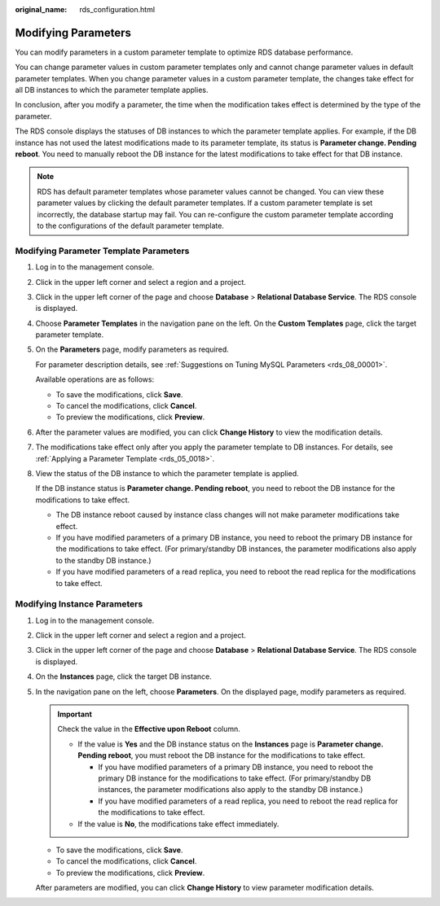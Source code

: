 :original_name: rds_configuration.html

.. _rds_configuration:

Modifying Parameters
====================

You can modify parameters in a custom parameter template to optimize RDS database performance.

You can change parameter values in custom parameter templates only and cannot change parameter values in default parameter templates. When you change parameter values in a custom parameter template, the changes take effect for all DB instances to which the parameter template applies.

In conclusion, after you modify a parameter, the time when the modification takes effect is determined by the type of the parameter.

The RDS console displays the statuses of DB instances to which the parameter template applies. For example, if the DB instance has not used the latest modifications made to its parameter template, its status is **Parameter change. Pending reboot**. You need to manually reboot the DB instance for the latest modifications to take effect for that DB instance.

.. note::

   RDS has default parameter templates whose parameter values cannot be changed. You can view these parameter values by clicking the default parameter templates. If a custom parameter template is set incorrectly, the database startup may fail. You can re-configure the custom parameter template according to the configurations of the default parameter template.

Modifying Parameter Template Parameters
---------------------------------------

#. Log in to the management console.

#. Click |image1| in the upper left corner and select a region and a project.

#. Click |image2| in the upper left corner of the page and choose **Database** > **Relational Database Service**. The RDS console is displayed.

#. Choose **Parameter Templates** in the navigation pane on the left. On the **Custom Templates** page, click the target parameter template.

#. On the **Parameters** page, modify parameters as required.

   For parameter description details, see :ref:`Suggestions on Tuning MySQL Parameters <rds_08_00001>`.

   Available operations are as follows:

   -  To save the modifications, click **Save**.
   -  To cancel the modifications, click **Cancel**.
   -  To preview the modifications, click **Preview**.

#. After the parameter values are modified, you can click **Change History** to view the modification details.

#. The modifications take effect only after you apply the parameter template to DB instances. For details, see :ref:`Applying a Parameter Template <rds_05_0018>`.

#. View the status of the DB instance to which the parameter template is applied.

   If the DB instance status is **Parameter change. Pending reboot**, you need to reboot the DB instance for the modifications to take effect.

   -  The DB instance reboot caused by instance class changes will not make parameter modifications take effect.
   -  If you have modified parameters of a primary DB instance, you need to reboot the primary DB instance for the modifications to take effect. (For primary/standby DB instances, the parameter modifications also apply to the standby DB instance.)
   -  If you have modified parameters of a read replica, you need to reboot the read replica for the modifications to take effect.

Modifying Instance Parameters
-----------------------------

#. Log in to the management console.

#. Click |image3| in the upper left corner and select a region and a project.

#. Click |image4| in the upper left corner of the page and choose **Database** > **Relational Database Service**. The RDS console is displayed.

#. On the **Instances** page, click the target DB instance.

#. In the navigation pane on the left, choose **Parameters**. On the displayed page, modify parameters as required.

   .. important::

      Check the value in the **Effective upon Reboot** column.

      -  If the value is **Yes** and the DB instance status on the **Instances** page is **Parameter change. Pending reboot**, you must reboot the DB instance for the modifications to take effect.

         -  If you have modified parameters of a primary DB instance, you need to reboot the primary DB instance for the modifications to take effect. (For primary/standby DB instances, the parameter modifications also apply to the standby DB instance.)
         -  If you have modified parameters of a read replica, you need to reboot the read replica for the modifications to take effect.

      -  If the value is **No**, the modifications take effect immediately.

   -  To save the modifications, click **Save**.
   -  To cancel the modifications, click **Cancel**.
   -  To preview the modifications, click **Preview**.

   After parameters are modified, you can click **Change History** to view parameter modification details.

.. |image1| image:: /_static/images/en-us_image_0000001166476958.png
.. |image2| image:: /_static/images/en-us_image_0000001212196809.png
.. |image3| image:: /_static/images/en-us_image_0000001166476958.png
.. |image4| image:: /_static/images/en-us_image_0000001212196809.png
